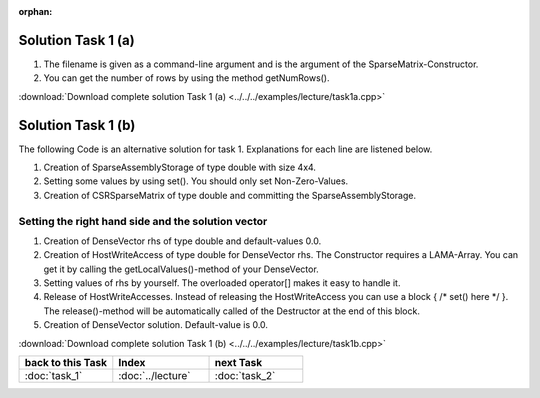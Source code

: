 :orphan:

Solution Task 1 (a)
===================

.. code-block:: c++
   :emphasize-lines: 9,10

   #include <lama/storage/SparseAssemblyStorage.hpp>
   #include <lama/matrix/CSRSparseMatrix.hpp>
   #include <lama/DenseVector.hpp>

   using namespace lama;

   int main( int argc, char* argv[] ) 
   {
      CSRSparseMatrix<double> m( argv[1] ); /*(1)*/
      IndexType size = m.getNumRows(); /*(2)*/ 
   }

(1) The filename is given as a command-line argument and is the argument of the SparseMatrix-Constructor.
(2) You can get the number of rows by using the method getNumRows().

:download:`Download complete solution Task 1 (a) <../../../examples/lecture/task1a.cpp>`

Solution Task 1 (b)
===================

The following Code is an alternative solution for task 1. Explanations for each
line are listened below.

.. code-block:: c++
   :emphasize-lines: 12,14,29

   #include <lama.hpp>
	
   #include <lama/storage/SparseAssemblyStorage.hpp>
   #include <lama/matrix/CSRSparseMatrix.hpp>
   #include <lama/DenseVector.hpp>

   using namespace lama;

   int main() 
   {
      IndexType size = 4;

      SparseAssemblyStorage<double> sas( size, size, 10 ); /*(1)*/

      for ( IndexType i = 0; i < size; i++ ) /*(2)*/ 
      {
          sas.set( i, i, 2 );
      }
      
      for ( IndexType i = 0; i < size-1; i++ )
      {
         sas.set( i+1, i, 1 );
      }
      
      for ( IndexType i = 0; i < size-1; i++ ) 
      {
         sas.set( i, i+1, 1 );
      }

      CSRSparseMatrix<double> m( sas ); /*(3)*/            

      return 0;
   }

(1) Creation of SparseAssemblyStorage of type double with size 4x4.
(2) Setting some values by using set(). You should only set Non-Zero-Values.
(3) Creation of CSRSparseMatrix of type double and committing the SparseAssemblyStorage.

Setting the right hand side and the solution vector
---------------------------------------------------

.. code-block:: c++
   :emphasize-lines: 10,11,13,18,20

   //#include ...

   using namespace lama;

   int main( int argc, char* argv[] ) 
   {
      CSRSparseMatrix<double> m( argv[1] );
      IndexType size = m.getNumRows();

      DenseVector<double> rhs( size, 0.0 ); /*(1)*/
      HostWriteAccess<double> hwarhs( rhs.getLocalValues() ); /*(2)*/  

      for (int i = 0; i < size; i++ ) /*(3)*/
      {
         hwarhs[i] = i + 1;
      }

      hwarhs.release(); /*(4)*/

      DenseVector<double> solution( size, 0.0 ); /*(5)*/
    }

(1) Creation of DenseVector rhs of type double and default-values 0.0.
(2) Creation of HostWriteAccess of type double for DenseVector rhs. The Constructor requires a LAMA-Array. You can get it by calling the getLocalValues()-method of your DenseVector.
(3) Setting values of rhs by yourself. The overloaded operator[] makes it easy to handle it.
(4) Release of HostWriteAccesses. Instead of releasing the HostWriteAccess you can use a block { /\* set() here \*/ }. The release()-method will be automatically called of the Destructor at the end of this block.
(5) Creation of DenseVector solution. Default-value is 0.0.

:download:`Download complete solution Task 1 (b) <../../../examples/lecture/task1b.cpp>`

.. csv-table::
   :header: "back to this Task", "Index", "next Task"
   :widths: 330, 340, 330

   ":doc:`task_1`", ":doc:`../lecture`", ":doc:`task_2`"
